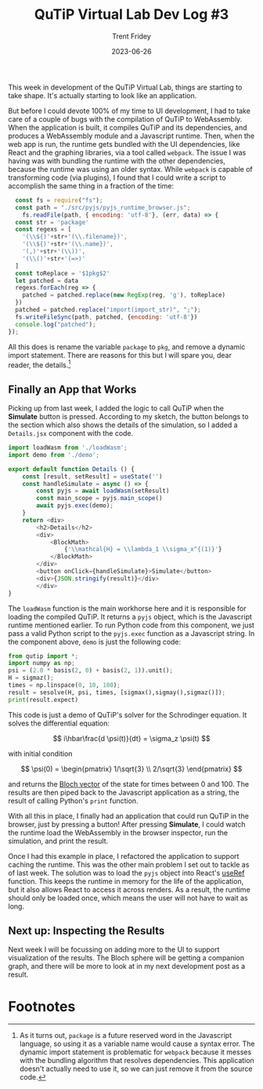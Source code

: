 #+TITLE: QuTiP Virtual Lab Dev Log #3 
#+AUTHOR: Trent Fridey
#+DATE: 2023-06-26
#+HUGO_BASE_DIR: ~/trent/blog
#+HUGO_SECTION: posts/gsoc-3
#+HUGO_TAGS: quantum python javascript
#+STARTUP: latexpreview

This week in development of the QuTiP Virtual Lab, things are starting to take shape.
It's actually starting to look like an application.

But before I could devote 100% of my time to UI development, I had to take care of a couple of bugs with the compilation of QuTiP to WebAssembly.
When the application is built, it compiles QuTiP and its dependencies, and produces a WebAssembly module and a Javascript runtime.
Then, when the web app is run, the runtime gets bundled with the UI dependencies, like React and the graphing libraries, via a tool called ~webpack~.
The issue I was having was with bundling the runtime with the other dependencies, because the runtime was using an older syntax.
While ~webpack~ is capable of transforming code (via plugins), I found that I could write a script to accomplish the same thing in a fraction of the time:

#+BEGIN_SRC javascript
  const fs = require("fs");
  const path = "./src/pyjs/pyjs_runtime_browser.js";
    fs.readFile(path, { encoding: 'utf-8'}, (err, data) => {
  const str = 'package'
  const regexs = [
    '(\\${)'+str+'(\\.filename})', 
    '(\\${)'+str+'(\\.name})', 
    '(,)'+str+'(\\))', 
    '(\\()'+str+'(=>)'
  ]
  const toReplace = '$1pkg$2'
  let patched = data
  regexs.forEach(reg => {
    patched = patched.replace(new RegExp(reg, 'g'), toReplace)
  })
  patched = patched.replace("import(import_str)", ";");
  fs.writeFileSync(path, patched, {encoding: 'utf-8'})
  console.log("patched");
});
#+END_SRC

All this does is rename the variable ~package~ to ~pkg~, and remove a dynamic import statement.
There are reasons for this but I will spare you, dear reader, the details.[fn:1]

** Finally an App that Works

   Picking up from last week, I added the logic to call QuTiP when the **Simulate** button is pressed. According to my sketch, the button belongs to the section which also shows the details of the simulation, so I added a ~Details.jsx~ component with the code.

   #+BEGIN_SRC javascript
     import loadWasm from './loadWasm';
     import demo from './demo';
     
     export default function Details () {
         const [result, setResult] = useState('')
         const handleSimulate = async () => {
             const pyjs = await loadWasm(setResult)
             const main_scope = pyjs.main_scope()
             await pyjs.exec(demo);
         }
         return <div>
             <h2>Details</h2>
             <div>
                 <BlockMath>
                     {'\\mathcal{H} = \\lambda_1 \\sigma_x^{(1)}'}
                 </BlockMath>
             </div>
             <button onClick={handleSimulate}>Simulate</button>
             <div>{JSON.stringify(result)}</div>
             </div>
     }
   #+END_SRC
   

The ~loadWasm~ function is the main workhorse here and it is responsible for loading the compiled QuTiP.
It returns a ~pyjs~ object, which is the Javascript runtime mentioned earlier.
To run Python code from this component, we just pass a valid Python script to the ~pyjs.exec~ function as a Javascript string. In the component above, ~demo~ is just the following code: 

#+BEGIN_SRC python
            from qutip import *;
            import numpy as np;
            psi = (2.0 * basis(2, 0) + basis(2, 1)).unit();
            H = sigmaz();
            times = np.linspace(0, 10, 100);
            result = sesolve(H, psi, times, [sigmax(),sigmay(),sigmaz()]);
            print(result.expect)
#+END_SRC

This code is just a demo of QuTiP's solver for the Schrodinger equation.
It solves the differential equation: 

\[
i\hbar\frac{d \psi(t)}{dt} = \sigma_z \psi(t)               
\]

with initial condition

\[
\psi(0) = \begin{pmatrix}
1/\sqrt{3} \\
2/\sqrt{3}
\end{pmatrix} 
\]

and returns the [[https://en.wikipedia.org/wiki/Bloch_sphere][Bloch vector]] of the state for times between 0 and 100. The results are then piped back to the Javascript application as a string, the result of calling Python's ~print~ function.

With all this in place, I finally had an application that could run QuTiP in the browser, just by pressing a button!
After pressing **Simulate**, I could watch the runtime load the WebAssembly in the browser inspector, run the simulation, and print the result.

#+attr_html: :width 500px
[[file:images/qutip-demo.gif]]

Once I had this example in place, I refactored the application to support caching the runtime.
This was the other main problem I set out to tackle as of last week.
The solution was to load the ~pyjs~ object into React's [[https://react.dev/reference/react/useRef][useRef]] function.
This keeps the runtime in memory for the life of the application, but it also allows React to access it across renders.
As a result, the runtime should only be loaded once, which means the user will not have to wait as long.

** Next up: Inspecting the Results

   Next week I will be focussing on adding more to the UI to support visualization of the results.
  The Bloch sphere will be getting a companion graph, and there will be more to look at in my next development post as a result. 

* Footnotes

[fn:1] As it turns out, ~package~ is a future reserved word in the Javascript language, so using it as a variable name would cause a syntax error.
The dynamic import statement is problematic for ~webpack~ because it messes with the bundling algorithm that resolves dependencies. This application doesn't actually need to use it, so we can just remove it from the source code.
